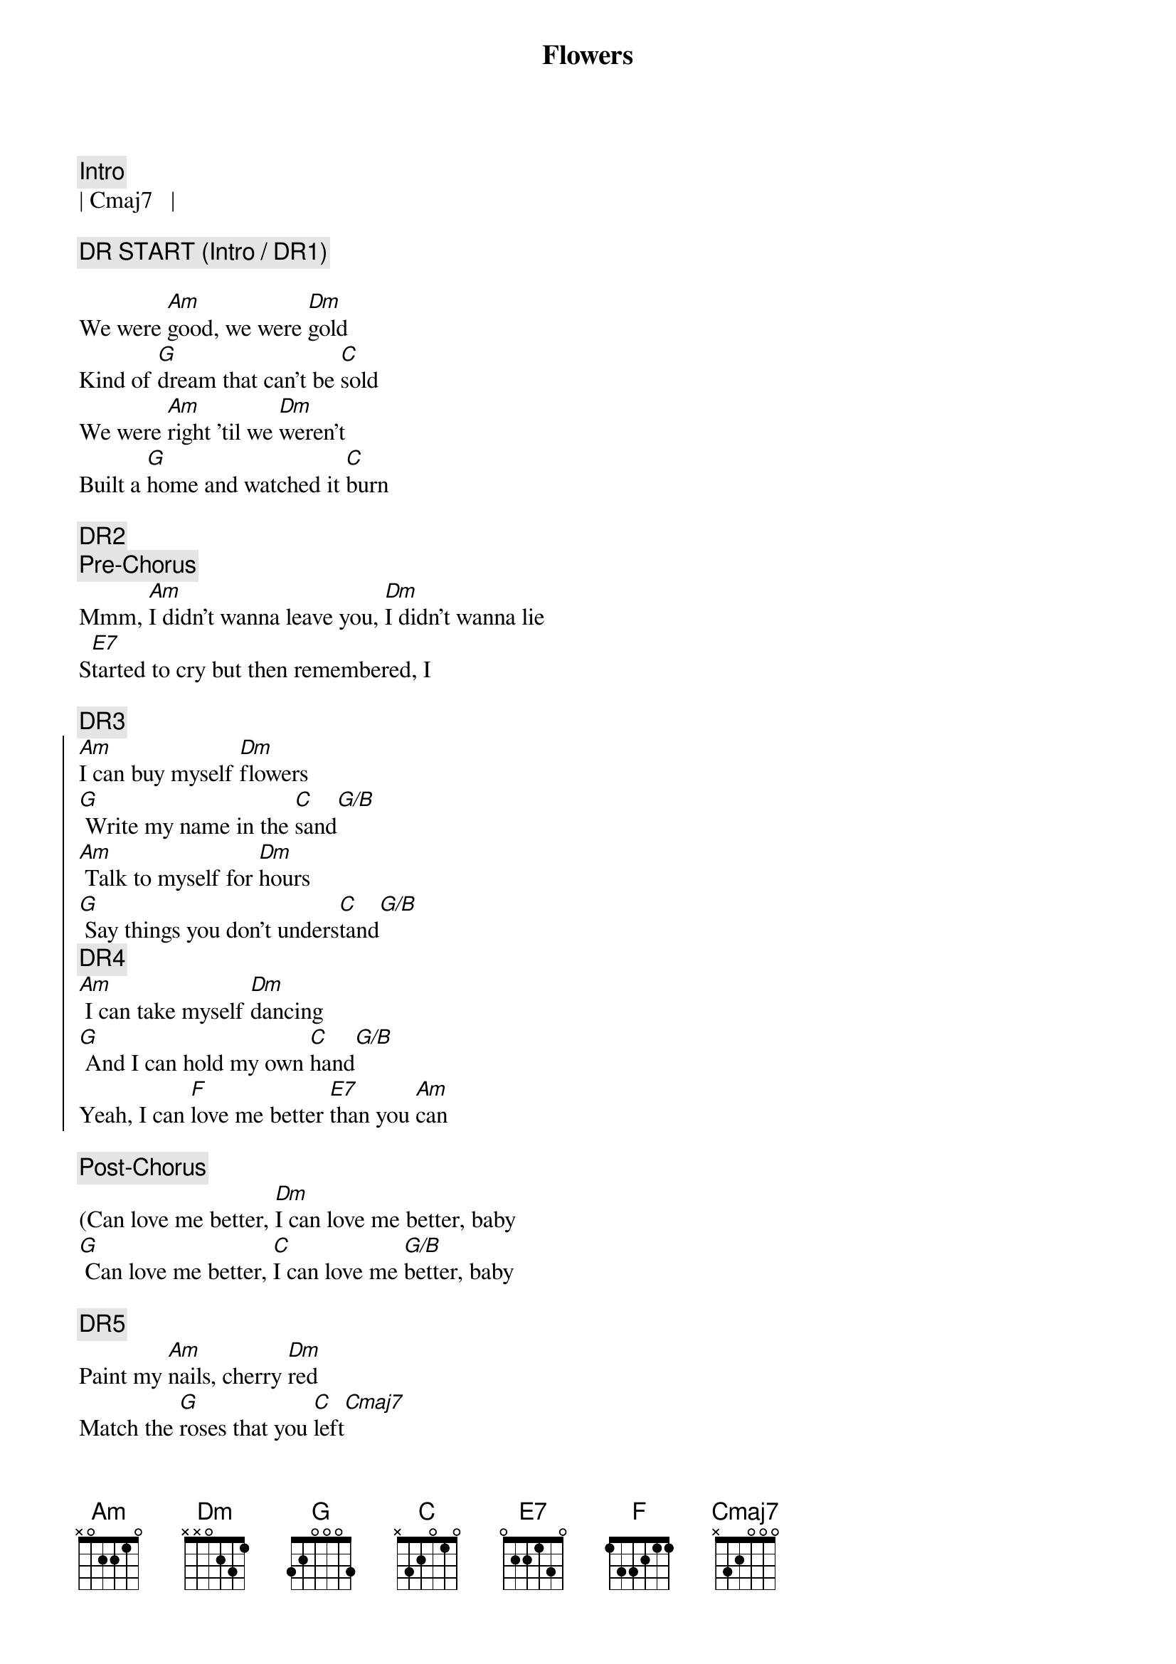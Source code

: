 {title: Flowers}
{artist: Miley Cyrus}
{key: Am}
{tempo: 122}

{c:Intro}
| Cmaj7   |

{c:DR START (Intro / DR1)}

{sov}
We were [Am]good, we were [Dm]gold
Kind of [G]dream that can't be [C]sold
We were [Am]right 'til we [Dm]weren't
Built a [G]home and watched it [C]burn
{eov}

{c:DR2}
{c:Pre-Chorus}
Mmm, [Am]I didn't wanna leave you, [Dm]I didn't wanna lie
S[E7]tarted to cry but then remembered, I

{c:DR3}
{soc}
[Am]I can buy myself [Dm]flowers
[G] Write my name in the [C]sand[G/B]
[Am] Talk to myself for [Dm]hours
[G] Say things you don't unders[C]tand[G/B]
{c:DR4}
[Am] I can take myself [Dm]dancing
[G] And I can hold my own [C]hand[G/B]
Yeah, I can [F]love me better [E7]than you [Am]can
{eoc}

{c:Post-Chorus}
(Can love me better, [Dm]I can love me better, baby
[G] Can love me better, [C]I can love me [G/B]better, baby

{c:DR5}
{sov}
Paint my [Am]nails, cherry [Dm]red
Match the [G]roses that you [C]left[Cmaj7]
No re[Am]morse, no re[Dm]gret
I for[G]get every word you [C]said[Cmaj7]
{eov}

{c:DR6}
{c:Pre-Chorus}
Ooh, [Am]I didn't wanna leave you, baby, [Dm]I didn't wanna fight
S[E7]tarted to cry but then remembered I

{c:DR7}
{soc}
[Am]I can buy myself [Dm]flowers
[G] Write my name in the [C]sand[C/B]
[Am] Talk to myself for [Dm]hours
[G] Say things you don't unders[C]tand[C/B]
{c:DR8}
[Am] I can take myself [Dm]dancing, yeah
[G] And I can hold my own [C]hand[C/B]
Yeah, I can [F]love me better [E7]than you [Am]can
{eoc}

{c:Post-Chorus}
Can love me better, [Dm]I can love me better, baby
[G] Can love me better, [C]I can love me [C/B]better, baby
[Am] Can love me better, [Dm]I can love me better, baby
[G] Can love me better, [C]I

{c:DR9}
{c:Pre-Chorus}
[Am]I didn't wanna leave you, baby, [Dm]I didn't wanna fight
S[E7]tarted to cry but then remembered I

{c:DR10}
{soc}
[Am]I can buy myself [Dm]flowers (Uh-uh)
[G] Write my name in the [C]sand[C/B]
[Am] Talk to myself for [Dm]hours (Yeah-eah)
[G] Say things you don't unders[C]tand[C/B]
{c:DR11}
[Am] I can take myself [Dm]dancing (Yeah-eah)
[G] And I can hold my own [C]hand[C/B]
Yeah, I can [F]love me better [E7]than
Yeah, I can [F]love me better [E7]than you [Am]can
{eoc}

{c:Outro}
Can love me better, [Dm]I can love me better, baby
[G] Can love me better, [C]I can love me [C/B]better, baby (Baby yeah)
[Am] Can love me better, [Dm]I can love me better, baby
[G] Can love me better, [C]I[C/B][Am]
